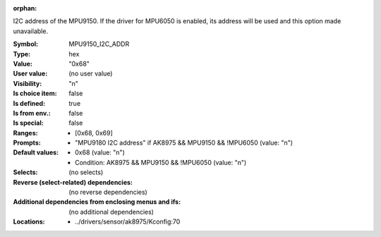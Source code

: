 :orphan:

.. title:: MPU9150_I2C_ADDR

.. option:: CONFIG_MPU9150_I2C_ADDR:
.. _CONFIG_MPU9150_I2C_ADDR:

I2C address of the MPU9150. If the driver for MPU6050 is enabled,
its address will be used and this option made unavailable.


:Symbol:           MPU9150_I2C_ADDR
:Type:             hex
:Value:            "0x68"
:User value:       (no user value)
:Visibility:       "n"
:Is choice item:   false
:Is defined:       true
:Is from env.:     false
:Is special:       false
:Ranges:

 *  [0x68, 0x69]
:Prompts:

 *  "MPU9180 I2C address" if AK8975 && MPU9150 && !MPU6050 (value: "n")
:Default values:

 *  0x68 (value: "n")
 *   Condition: AK8975 && MPU9150 && !MPU6050 (value: "n")
:Selects:
 (no selects)
:Reverse (select-related) dependencies:
 (no reverse dependencies)
:Additional dependencies from enclosing menus and ifs:
 (no additional dependencies)
:Locations:
 * ../drivers/sensor/ak8975/Kconfig:70